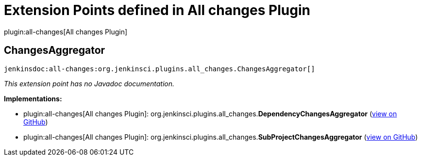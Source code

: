 = Extension Points defined in All changes Plugin

plugin:all-changes[All changes Plugin]

== ChangesAggregator
`jenkinsdoc:all-changes:org.jenkinsci.plugins.all_changes.ChangesAggregator[]`

_This extension point has no Javadoc documentation._

**Implementations:**

* plugin:all-changes[All changes Plugin]: org.+++<wbr/>+++jenkinsci.+++<wbr/>+++plugins.+++<wbr/>+++all_changes.+++<wbr/>+++**DependencyChangesAggregator** (link:https://github.com/jenkinsci/all-changes-plugin/search?q=DependencyChangesAggregator&type=Code[view on GitHub])
* plugin:all-changes[All changes Plugin]: org.+++<wbr/>+++jenkinsci.+++<wbr/>+++plugins.+++<wbr/>+++all_changes.+++<wbr/>+++**SubProjectChangesAggregator** (link:https://github.com/jenkinsci/all-changes-plugin/search?q=SubProjectChangesAggregator&type=Code[view on GitHub])

